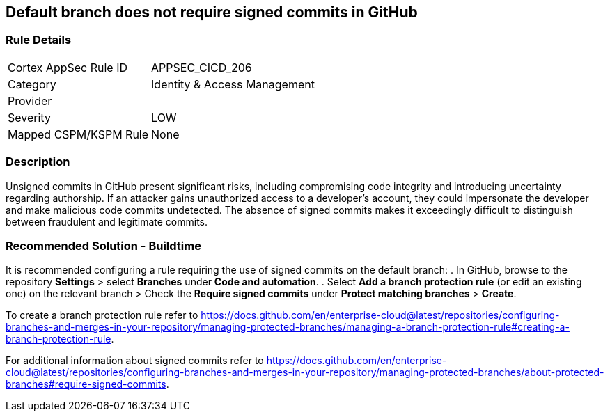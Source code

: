== Default branch does not require signed commits in GitHub

=== Rule Details

[cols="1,2"]
|===
|Cortex AppSec Rule ID |APPSEC_CICD_206
|Category |Identity & Access Management
|Provider |
|Severity |LOW
|Mapped CSPM/KSPM Rule |None
|===


=== Description 

Unsigned commits in GitHub present significant risks, including compromising code integrity and introducing uncertainty regarding authorship. If an attacker gains unauthorized access to a developer's account, they could impersonate the developer and make malicious code commits undetected. The absence of signed commits makes it exceedingly difficult to distinguish between fraudulent and legitimate commits.

=== Recommended Solution - Buildtime

It is recommended configuring a rule requiring the use of signed commits on the default branch:
. In GitHub, browse to the repository *Settings* > select *Branches* under *Code and automation*.
. Select *Add a branch protection rule* (or edit an existing one) on the relevant branch > Check the *Require signed commits* under *Protect matching branches* > *Create*.

To create a branch protection rule refer to https://docs.github.com/en/enterprise-cloud@latest/repositories/configuring-branches-and-merges-in-your-repository/managing-protected-branches/managing-a-branch-protection-rule#creating-a-branch-protection-rule.

For additional information about signed commits refer to https://docs.github.com/en/enterprise-cloud@latest/repositories/configuring-branches-and-merges-in-your-repository/managing-protected-branches/about-protected-branches#require-signed-commits.
